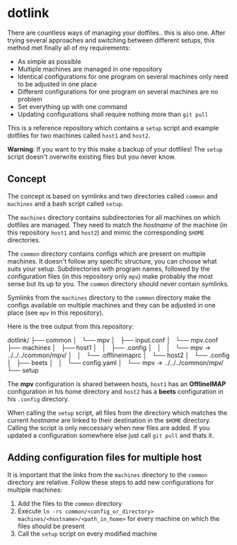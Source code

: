 * dotlink

  There are countless ways of managing your dotfiles.. this is also one.
  After trying several approaches and switching between different setups, this method met finally all of my requirements:

  - As simple as possible
  - Multiple machines are managed in one repository
  - Identical configurations for one program on several machines only need to be adjusted in one place
  - Different configurations for one program on several machines are no problem
  - Set everything up with one command
  - Updating configurations shall require nothing more than =git pull=

  This is a reference repository which contains a =setup= script and example dotfiles for two machines called =host1= and =host2=.

  *Warning*: If you want to try this make a backup of your dotfiles!
  The =setup= script doesn't overwrite existing files but you never know.

** Concept

  The concept is based on symlinks and two directories called =common= and =machines= and a bash script called =setup=.
  
  The =machines= directory contains subdirectories for all machines on which dotfiles are managed.
  They need to match the /hostname/ of the machine (in this repository =host1= and =host2=) and mimic the corresponding =$HOME= directories.

  The =common= directory contains configs which are present on multiple machines.
  It doesn't follow any specific structure, you can choose what suits your setup.
  Subdirectories with program names, followed by the configuration files (in this repository only =mpv=) make probably the most sense but its up to you.
  The =common= directory should never contain symlinks.

  Symlinks from the =machines= directory to the =common= directory make the configs available on multiple machines and they can be adjusted in one place (see =mpv= in this repository).

  Here is the tree output from this repository:

  #+begin_example text
    dotlink/
    ├── common
    │   └── mpv
    │       ├── input.conf
    │       └── mpv.conf
    ├── machines
    │   ├── host1
    │   │   ├── .config
    │   │   │   └── mpv -> ../../../common/mpv/
    │   │   └── .offlineimaprc
    │   └── host2
    │       └── .config
    │           ├── beets
    │           │   └── config.yaml
    │           └── mpv -> ../../../common/mpv/
    └── setup
  #+end_example

  The *mpv* configuration is shared between hosts, =host1= has an *OfflineIMAP* configuration in his home directory and =host2= has a *beets* configuration in his =.config= directory.

  When calling the =setup= script, all files from the directory which matches the current /hostname/ are linked to their destination in the =$HOME= directory.
  Calling the script is only neccessary when new files are added.
  If you updated a configuration somewhere else just call =git pull= and thats it.

** Adding configuration files for multiple host

   It is important that the links from the =machines= directory to the =common= directory are relative.
   Follow these steps to add new configurations for multiple machines:
   
   1. Add the files to the =common= directory
   2. Execute =ln -rs common/<config_or_directory> machines/<hostname>/<path_in_home>= for every machine on which the files should be present
   3. Call the =setup= script on every modified machine
  
